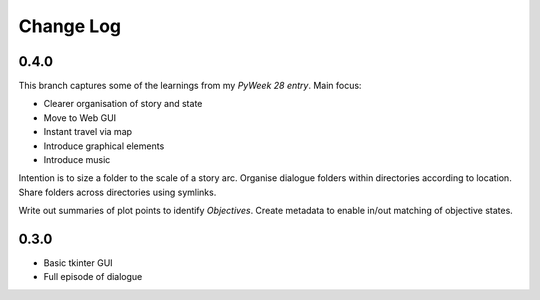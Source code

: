 ..  Titling
    ##++::==~~--''``

.. This is a reStructuredText file.

Change Log
::::::::::

0.4.0
=====

This branch captures some of the learnings from my `PyWeek 28 entry`.
Main focus:

* Clearer organisation of story and state
* Move to Web GUI
* Instant travel via map
* Introduce graphical elements
* Introduce music

Intention is to size a folder to the scale of a story arc.
Organise dialogue folders within directories according to location.
Share folders across directories using symlinks.

Write out summaries of plot points to identify `Objectives`.
Create metadata to enable in/out matching of objective states.

0.3.0
=====

* Basic tkinter GUI
* Full episode of dialogue

.. _PyWeek 28 entry: https://pyweek.org/e/prorogue/

